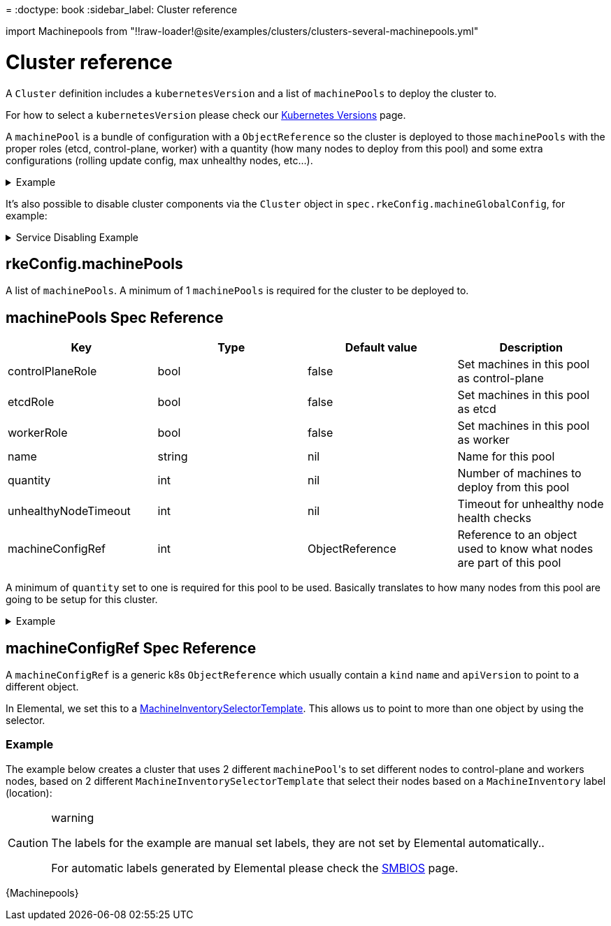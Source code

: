 =
:doctype: book
:sidebar_label: Cluster reference

import Machinepools from "!!raw-loader!@site/examples/clusters/clusters-several-machinepools.yml"

= Cluster reference

A `Cluster` definition includes a `kubernetesVersion` and a list of `machinePools` to deploy the cluster to.

For how to select a `kubernetesVersion` please check our xref:kubernetesversions.adoc[Kubernetes Versions] page.

A `machinePool` is a bundle of configuration with a `ObjectReference` so the cluster is deployed to those `machinePools`
with the proper roles (etcd, control-plane, worker) with a quantity (how many nodes to deploy from this pool) and some extra configurations (rolling update config, max unhealthy nodes, etc...).+++<details>++++++<summary>+++Example+++</summary>+++ ```yaml showLineNumbers kind: Cluster apiVersion: provisioning.cattle.io/v1 metadata: name: \... namespace: \... spec: rkeConfig: machinePools: - name: \... controlPlaneRole: \... etcdRole: \... workerRole: \... quantity: \... machineConfigRef: apiVersion: elemental.cattle.io/v1beta1 kind: MachineInventorySelectorTemplate name: \... - name: \... controlPlaneRole: \... etcdRole: \... workerRole: \... quantity: \... machineConfigRef: apiVersion: elemental.cattle.io/v1beta1 kind: MachineInventorySelectorTemplate name: \... ```+++</details>+++

It's also possible to disable cluster components via the `Cluster` object in `spec.rkeConfig.machineGlobalConfig`, for example:+++<details>++++++<summary>+++Service Disabling Example+++</summary>+++ ```yaml showLineNumbers kind: Cluster apiVersion: provisioning.cattle.io/v1 metadata: name: \... namespace: \... spec: rkeConfig: machinePools: - name: \... controlPlaneRole: \... etcdRole: \... workerRole: \... quantity: \... machineConfigRef: apiVersion: elemental.cattle.io/v1beta1 kind: MachineInventorySelectorTemplate name: \... machineGlobalConfig: disable: - servicelb - \... ```+++</details>+++

== rkeConfig.machinePools

A list of `machinePools`. A minimum of 1 `machinePools` is required for the cluster to be deployed to.

== machinePools Spec Reference

|===
| Key | Type | Default value | Description

| controlPlaneRole
| bool
| false
| Set machines in this pool as control-plane

| etcdRole
| bool
| false
| Set machines in this pool as etcd

| workerRole
| bool
| false
| Set machines in this pool as worker

| name
| string
| nil
| Name for this pool

| quantity
| int
| nil
| Number of machines to deploy from this pool

| unhealthyNodeTimeout
| int
| nil
| Timeout for unhealthy node health checks

| machineConfigRef
| int
| ObjectReference
| Reference to an object used to know what nodes are part of this pool
|===

A minimum of `quantity` set to one is required for this pool to be used.
Basically translates to how many nodes from this pool are going to be setup for this cluster.+++<details>++++++<summary>+++Example+++</summary>+++ ```yaml showLineNumbers kind: Cluster apiVersion: provisioning.cattle.io/v1 metadata: name: cluster-example namespace: example-default spec: rkeConfig: machinePools: - name: examplePool controlPlaneRole: true etcdRole: true workerRole: false quantity: 3 unhealthyNodeTimeout: 0s machineConfigRef: apiVersion: elemental.cattle.io/v1beta1 kind: MachineInventorySelectorTemplate name: exampleSelector ```+++</details>+++

== machineConfigRef Spec Reference

A `machineConfigRef` is a generic k8s `ObjectReference` which usually contain a
`kind` `name` and `apiVersion` to point to a different object.

In Elemental, we set this to a xref:machineinventoryselectortemplate-reference.adoc[MachineInventorySelectorTemplate].
This allows us to point to more than one object by using the selector.

=== Example

The example below creates a cluster that uses 2 different ``machinePool``'s to set different nodes to control-plane and workers nodes,
based on 2 different `MachineInventorySelectorTemplate` that select their nodes based on a `MachineInventory` label (location):

[CAUTION]
.warning
====
The labels for the example are manual set labels, they are not set by Elemental automatically..

For automatic labels generated by Elemental please check the xref:smbios.adoc[SMBIOS] page.
====
+++<CodeBlock language="yaml" title="Example of a cluster with more than one machinePool" showLineNumbers="">+++\{Machinepools}+++</CodeBlock>+++
